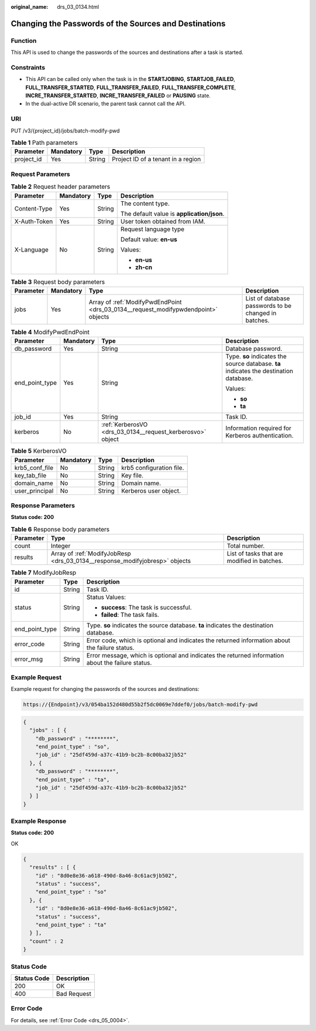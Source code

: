 :original_name: drs_03_0134.html

.. _drs_03_0134:

Changing the Passwords of the Sources and Destinations
======================================================

Function
--------

This API is used to change the passwords of the sources and destinations after a task is started.

Constraints
-----------

-  This API can be called only when the task is in the **STARTJOBING**, **STARTJOB_FAILED**, **FULL_TRANSFER_STARTED**, **FULL_TRANSFER_FAILED**, **FULL_TRANSFER_COMPLETE**, **INCRE_TRANSFER_STARTED**, **INCRE_TRANSFER_FAILED** or **PAUSING** state.
-  In the dual-active DR scenario, the parent task cannot call the API.

URI
---

PUT /v3/{project_id}/jobs/batch-modify-pwd

.. table:: **Table 1** Path parameters

   ========== ========= ====== ==================================
   Parameter  Mandatory Type   Description
   ========== ========= ====== ==================================
   project_id Yes       String Project ID of a tenant in a region
   ========== ========= ====== ==================================

Request Parameters
------------------

.. table:: **Table 2** Request header parameters

   +-----------------+-----------------+-----------------+--------------------------------------------+
   | Parameter       | Mandatory       | Type            | Description                                |
   +=================+=================+=================+============================================+
   | Content-Type    | Yes             | String          | The content type.                          |
   |                 |                 |                 |                                            |
   |                 |                 |                 | The default value is **application/json**. |
   +-----------------+-----------------+-----------------+--------------------------------------------+
   | X-Auth-Token    | Yes             | String          | User token obtained from IAM.              |
   +-----------------+-----------------+-----------------+--------------------------------------------+
   | X-Language      | No              | String          | Request language type                      |
   |                 |                 |                 |                                            |
   |                 |                 |                 | Default value: **en-us**                   |
   |                 |                 |                 |                                            |
   |                 |                 |                 | Values:                                    |
   |                 |                 |                 |                                            |
   |                 |                 |                 | -  **en-us**                               |
   |                 |                 |                 | -  **zh-cn**                               |
   +-----------------+-----------------+-----------------+--------------------------------------------+

.. table:: **Table 3** Request body parameters

   +-----------+-----------+------------------------------------------------------------------------------------+------------------------------------------------------+
   | Parameter | Mandatory | Type                                                                               | Description                                          |
   +===========+===========+====================================================================================+======================================================+
   | jobs      | Yes       | Array of :ref:`ModifyPwdEndPoint <drs_03_0134__request_modifypwdendpoint>` objects | List of database passwords to be changed in batches. |
   +-----------+-----------+------------------------------------------------------------------------------------+------------------------------------------------------+

.. _drs_03_0134__request_modifypwdendpoint:

.. table:: **Table 4** ModifyPwdEndPoint

   +-----------------+-----------------+------------------------------------------------------------+----------------------------------------------------------------------------------------+
   | Parameter       | Mandatory       | Type                                                       | Description                                                                            |
   +=================+=================+============================================================+========================================================================================+
   | db_password     | Yes             | String                                                     | Database password.                                                                     |
   +-----------------+-----------------+------------------------------------------------------------+----------------------------------------------------------------------------------------+
   | end_point_type  | Yes             | String                                                     | Type. **so** indicates the source database. **ta** indicates the destination database. |
   |                 |                 |                                                            |                                                                                        |
   |                 |                 |                                                            | Values:                                                                                |
   |                 |                 |                                                            |                                                                                        |
   |                 |                 |                                                            | -  **so**                                                                              |
   |                 |                 |                                                            | -  **ta**                                                                              |
   +-----------------+-----------------+------------------------------------------------------------+----------------------------------------------------------------------------------------+
   | job_id          | Yes             | String                                                     | Task ID.                                                                               |
   +-----------------+-----------------+------------------------------------------------------------+----------------------------------------------------------------------------------------+
   | kerberos        | No              | :ref:`KerberosVO <drs_03_0134__request_kerberosvo>` object | Information required for Kerberos authentication.                                      |
   +-----------------+-----------------+------------------------------------------------------------+----------------------------------------------------------------------------------------+

.. _drs_03_0134__request_kerberosvo:

.. table:: **Table 5** KerberosVO

   ============== ========= ====== ========================
   Parameter      Mandatory Type   Description
   ============== ========= ====== ========================
   krb5_conf_file No        String krb5 configuration file.
   key_tab_file   No        String Key file.
   domain_name    No        String Domain name.
   user_principal No        String Kerberos user object.
   ============== ========= ====== ========================

Response Parameters
-------------------

**Status code: 200**

.. table:: **Table 6** Response body parameters

   +-----------+-----------------------------------------------------------------------------+---------------------------------------------+
   | Parameter | Type                                                                        | Description                                 |
   +===========+=============================================================================+=============================================+
   | count     | Integer                                                                     | Total number.                               |
   +-----------+-----------------------------------------------------------------------------+---------------------------------------------+
   | results   | Array of :ref:`ModifyJobResp <drs_03_0134__response_modifyjobresp>` objects | List of tasks that are modified in batches. |
   +-----------+-----------------------------------------------------------------------------+---------------------------------------------+

.. _drs_03_0134__response_modifyjobresp:

.. table:: **Table 7** ModifyJobResp

   +-----------------------+-----------------------+---------------------------------------------------------------------------------------------------+
   | Parameter             | Type                  | Description                                                                                       |
   +=======================+=======================+===================================================================================================+
   | id                    | String                | Task ID.                                                                                          |
   +-----------------------+-----------------------+---------------------------------------------------------------------------------------------------+
   | status                | String                | Status Values:                                                                                    |
   |                       |                       |                                                                                                   |
   |                       |                       | -  **success**: The task is successful.                                                           |
   |                       |                       | -  **failed**: The task fails.                                                                    |
   +-----------------------+-----------------------+---------------------------------------------------------------------------------------------------+
   | end_point_type        | String                | Type. **so** indicates the source database. **ta** indicates the destination database.            |
   +-----------------------+-----------------------+---------------------------------------------------------------------------------------------------+
   | error_code            | String                | Error code, which is optional and indicates the returned information about the failure status.    |
   +-----------------------+-----------------------+---------------------------------------------------------------------------------------------------+
   | error_msg             | String                | Error message, which is optional and indicates the returned information about the failure status. |
   +-----------------------+-----------------------+---------------------------------------------------------------------------------------------------+

Example Request
---------------

Example request for changing the passwords of the sources and destinations:

.. code-block::

   https://{Endpoint}/v3/054ba152d480d55b2f5dc0069e7ddef0/jobs/batch-modify-pwd

.. code-block::

   {
     "jobs" : [ {
       "db_password" : "********",
       "end_point_type" : "so",
       "job_id" : "25df459d-a37c-41b9-bc2b-8c00ba32jb52"
     }, {
       "db_password" : "********",
       "end_point_type" : "ta",
       "job_id" : "25df459d-a37c-41b9-bc2b-8c00ba32jb52"
     } ]
   }

Example Response
----------------

**Status code: 200**

OK

.. code-block::

   {
     "results" : [ {
       "id" : "8d0e8e36-a618-490d-8a46-8c61ac9jb502",
       "status" : "success",
       "end_point_type" : "so"
     }, {
       "id" : "8d0e8e36-a618-490d-8a46-8c61ac9jb502",
       "status" : "success",
       "end_point_type" : "ta"
     } ],
     "count" : 2
   }

Status Code
-----------

=========== ===========
Status Code Description
=========== ===========
200         OK
400         Bad Request
=========== ===========

Error Code
----------

For details, see :ref:`Error Code <drs_05_0004>`.
